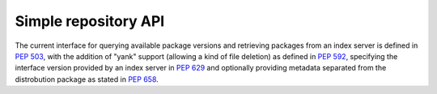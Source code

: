 
.. _simple-repository-api:

=====================
Simple repository API
=====================

The current interface for querying available package versions and
retrieving packages from an index server is defined in :pep:`503`,
with the addition of "yank" support (allowing a kind of file deletion)
as defined in :pep:`592`, specifying the interface version provided
by an index server in :pep:`629` and optionally providing metadata 
separated from the distrobution package as stated in :pep:`658`.
